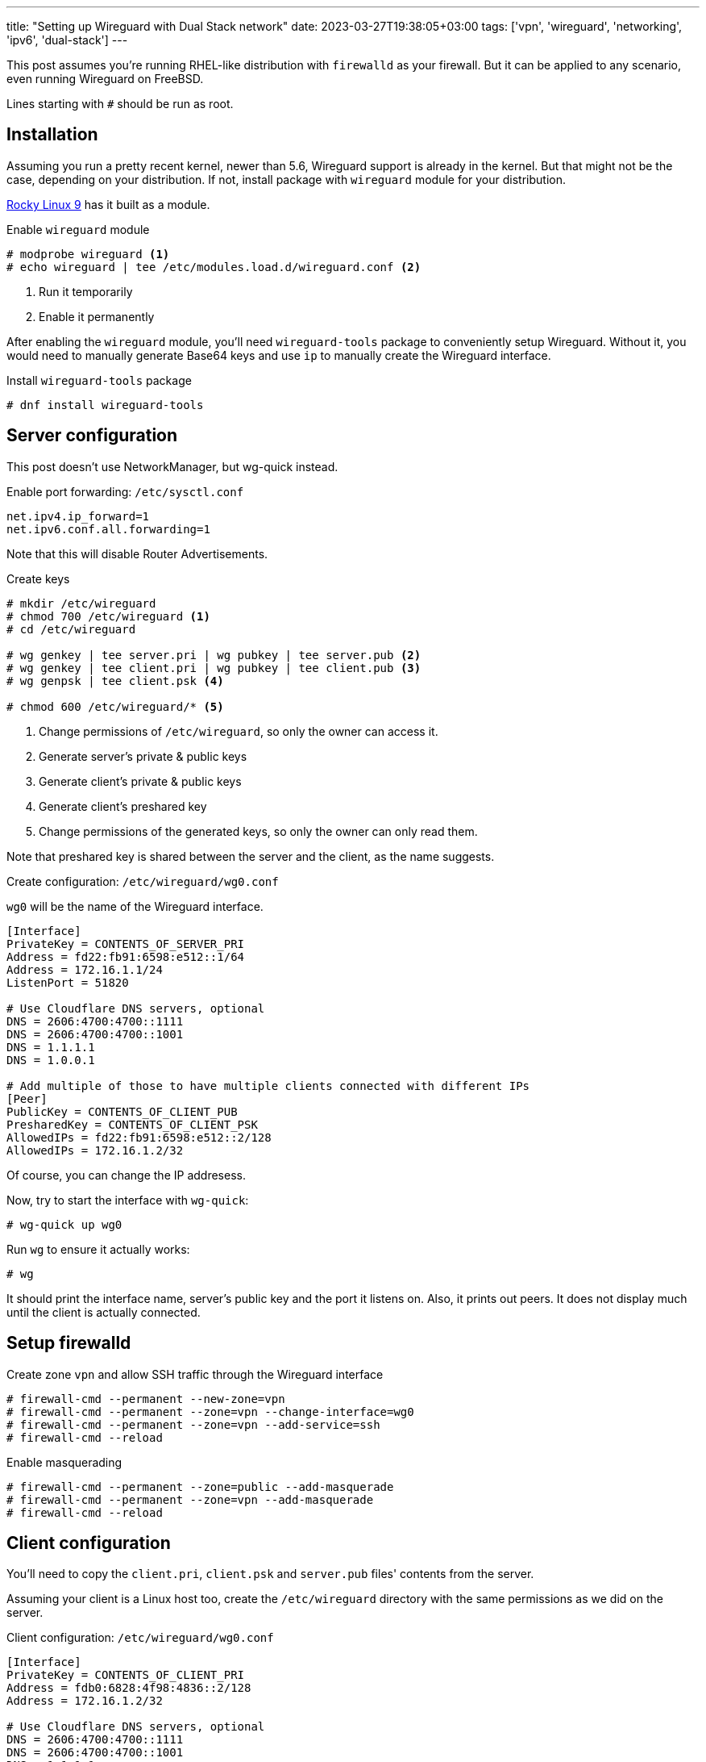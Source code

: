 ---
title: "Setting up Wireguard with Dual Stack network"
date: 2023-03-27T19:38:05+03:00
tags: ['vpn', 'wireguard', 'networking', 'ipv6', 'dual-stack']
---

This post assumes you're running RHEL-like distribution with `firewalld` as your firewall.
But it can be applied to any scenario, even running Wireguard on FreeBSD.

Lines starting with `+#+` should be run as root.

== Installation

Assuming you run a pretty recent kernel, newer than 5.6, Wireguard support is already in the kernel.
But that might not be the case, depending on your distribution.
If not, install package with `wireguard` module for your distribution.

https://rockylinux.org[Rocky Linux 9] has it built as a module.

.Enable `wireguard` module
[,shell]
----
# modprobe wireguard <1>
# echo wireguard | tee /etc/modules.load.d/wireguard.conf <2> 
----
<1> Run it temporarily
<2> Enable it permanently

After enabling the `wireguard` module, you'll need `wireguard-tools` package to conveniently setup Wireguard.
Without it, you would need to manually generate Base64 keys and use `ip` to manually create the Wireguard interface.

.Install `wireguard-tools` package
[,shell]
----
# dnf install wireguard-tools
----

== Server configuration

This post doesn't use NetworkManager, but wg-quick instead.

.Enable port forwarding: `/etc/sysctl.conf`
----
net.ipv4.ip_forward=1
net.ipv6.conf.all.forwarding=1
----

Note that this will disable Router Advertisements.

.Create keys
[,shell]
----
# mkdir /etc/wireguard
# chmod 700 /etc/wireguard <1>
# cd /etc/wireguard

# wg genkey | tee server.pri | wg pubkey | tee server.pub <2>
# wg genkey | tee client.pri | wg pubkey | tee client.pub <3>
# wg genpsk | tee client.psk <4>

# chmod 600 /etc/wireguard/* <5>
----
<1> Change permissions of `/etc/wireguard`, so only the owner can access it.
<2> Generate server's private & public keys
<3> Generate client's private & public keys
<4> Generate client's preshared key
<5> Change permissions of the generated keys, so only the owner can only read them.

Note that preshared key is shared between the server and the client, as the name suggests.

.Create configuration: `/etc/wireguard/wg0.conf`
`wg0` will be the name of the Wireguard interface.

[,ini]
----
[Interface]
PrivateKey = CONTENTS_OF_SERVER_PRI
Address = fd22:fb91:6598:e512::1/64
Address = 172.16.1.1/24
ListenPort = 51820

# Use Cloudflare DNS servers, optional
DNS = 2606:4700:4700::1111
DNS = 2606:4700:4700::1001
DNS = 1.1.1.1
DNS = 1.0.0.1

# Add multiple of those to have multiple clients connected with different IPs
[Peer]
PublicKey = CONTENTS_OF_CLIENT_PUB
PresharedKey = CONTENTS_OF_CLIENT_PSK
AllowedIPs = fd22:fb91:6598:e512::2/128
AllowedIPs = 172.16.1.2/32
----

Of course, you can change the IP addresess.

Now, try to start the interface with `wg-quick`:

[,shell]
----
# wg-quick up wg0
----

Run `wg` to ensure it actually works:

[,shell]
----
# wg
----

It should print the interface name, server's public key and the port it listens on.
Also, it prints out peers. It does not display much until the client is actually connected.

== Setup firewalld

.Create zone `vpn` and allow SSH traffic through the Wireguard interface
[,shell]
----
# firewall-cmd --permanent --new-zone=vpn
# firewall-cmd --permanent --zone=vpn --change-interface=wg0
# firewall-cmd --permanent --zone=vpn --add-service=ssh
# firewall-cmd --reload
----

.Enable masquerading
[,shell]
----
# firewall-cmd --permanent --zone=public --add-masquerade
# firewall-cmd --permanent --zone=vpn --add-masquerade
# firewall-cmd --reload
----

== Client configuration

You'll need to copy the `client.pri`, `client.psk` and `server.pub` files' contents from the server.

Assuming your client is a Linux host too, create the `/etc/wireguard` directory with the same
permissions as we did on the server.

.Client configuration: `/etc/wireguard/wg0.conf`
[,ini]
----
[Interface]
PrivateKey = CONTENTS_OF_CLIENT_PRI
Address = fdb0:6828:4f98:4836::2/128
Address = 172.16.1.2/32

# Use Cloudflare DNS servers, optional
DNS = 2606:4700:4700::1111
DNS = 2606:4700:4700::1001
DNS = 1.1.1.1
DNS = 1.0.0.1

[Peer]
PublicKey = CONTENTS_OF_SERVER_PUB
PresharedKey = CONTENTS_OF_CLIENT_PSK
AllowedIPs = ::/0 <1>
AllowedIPs = 0.0.0.0/0 <2>
Endpoint = SERVER_IP_OR_DOMAIN:51820
PersistentKeepAlive = 20 <3>
----
<1> Forward all IPv6 traffic through the tunnel
<2> Forward all IPv4 traffic through the tunnel
<3> Check the connection every 20 seconds

You probably want persistent keep-alive because Wireguard uses UDP as its protocol.
And as we know, it does not keep the session, unlike TCP does.

.Enable the interface with `wg-quick`:
[,shell]
----
# wg-quick up wg0
----

.Check your connection:
[,shell]
----
$ wg

$ ping -c 1 fdb0:6828:4f98::1
$ ping -c 1 172.16.1.1
----

== The finish line

`wireguard-tools` provides a systemd service for `wg-quick`.

.Start Wireguard every time the system boots
[,shell]
----
# systemctl enable --now wg-quick@wg0
----

This is applicable both to the server and the client.

